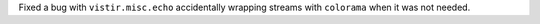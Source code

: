 Fixed a bug with ``vistir.misc.echo`` accidentally wrapping streams with ``colorama`` when it was not needed.
